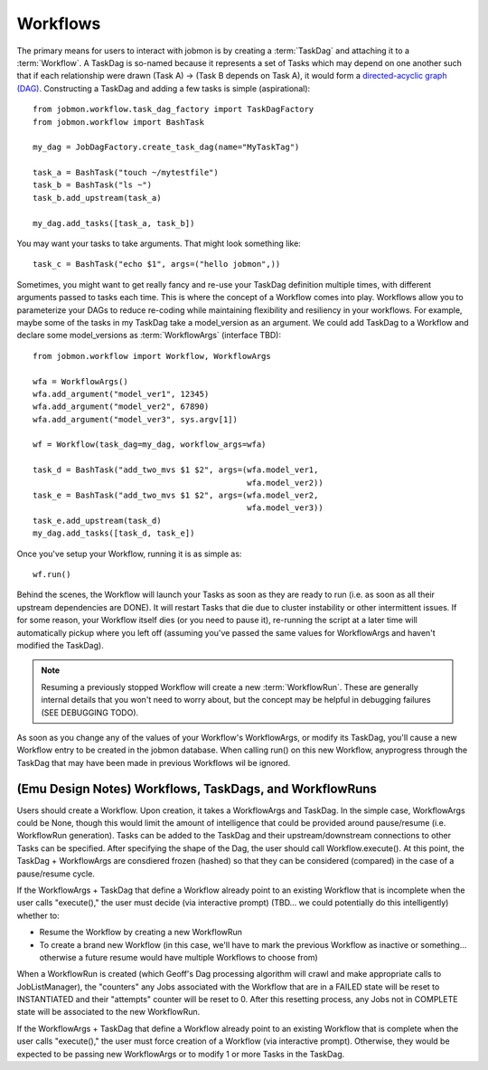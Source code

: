 Workflows
#########

The primary means for users to interact with jobmon is by creating a
:term:`TaskDag` and attaching it to a :term:`Workflow`. A TaskDag is so-named
because it represents a set of Tasks which may depend on one another such that
if each relationship were drawn (Task A) -> (Task B depends on Task A), it
would form a
`directed-acyclic graph (DAG) <https://en.wikipedia.org/wiki/Directed_acyclic_graph>`_.
Constructing a TaskDag and adding a few tasks is simple (aspirational)::

    from jobmon.workflow.task_dag_factory import TaskDagFactory
    from jobmon.workflow import BashTask

    my_dag = JobDagFactory.create_task_dag(name="MyTaskTag")

    task_a = BashTask("touch ~/mytestfile")
    task_b = BashTask("ls ~")
    task_b.add_upstream(task_a)

    my_dag.add_tasks([task_a, task_b])


You may want your tasks to take arguments. That might look something like::

    task_c = BashTask("echo $1", args=("hello jobmon",))

Sometimes, you might want to get really fancy and re-use your TaskDag
definition multiple times, with different arguments passed to tasks each time.
This is where the concept of a Workflow comes into play. Workflows allow you to
parameterize your DAGs to reduce re-coding while maintaining flexibility
and resiliency in your workflows. For example, maybe some of the tasks in my
TaskDag take a model_version as an argument. We could add TaskDag to a Workflow
and declare some model_versions as :term:`WorkflowArgs` (interface TBD)::

    from jobmon.workflow import Workflow, WorkflowArgs

    wfa = WorkflowArgs()
    wfa.add_argument("model_ver1", 12345)
    wfa.add_argument("model_ver2", 67890)
    wfa.add_argument("model_ver3", sys.argv[1])

    wf = Workflow(task_dag=my_dag, workflow_args=wfa)

    task_d = BashTask("add_two_mvs $1 $2", args=(wfa.model_ver1,
                                                 wfa.model_ver2))
    task_e = BashTask("add_two_mvs $1 $2", args=(wfa.model_ver2,
                                                 wfa.model_ver3))
    task_e.add_upstream(task_d)
    my_dag.add_tasks([task_d, task_e])

Once you've setup your Workflow, running it is as simple as::

    wf.run()

Behind the scenes, the Workflow will launch your Tasks as soon as they are
ready to run (i.e. as soon as all their upstream dependencies are DONE). It
will restart Tasks that die due to cluster instability or other intermittent
issues. If for some reason, your Workflow itself dies (or you need to pause
it), re-running the script at a later time will automatically pickup where
you left off (assuming you've passed the same values for WorkflowArgs and
haven't modified the TaskDag).

.. note::

    Resuming a previously stopped Workflow will create a new
    :term:`WorkflowRun`. These are generally internal details that you won't
    need to worry about, but the concept may be helpful in debugging failures
    (SEE DEBUGGING TODO).

.. todo::

    Figure out whether/how we want users to interact with WorkflowRuns. I tend
    to think they're only useful for debugging purposes... but that leads to
    the question of what utilities we want to expose to help users to debug in
    general.

As soon as you change any of the values of your Workflow's WorkflowArgs, or
modify its TaskDag, you'll cause a new Workflow entry to be created in the
jobmon database. When calling run() on this new Workflow, anyprogress through
the TaskDag that may have been made in previous Workflows wil be ignored.

.. todo::

    Figure out how we want to give users visibility into the Workflows
    they've created over time.



(Emu Design Notes) Workflows, TaskDags, and WorkflowRuns
********************************************************

Users should create a Workflow. Upon creation, it takes a WorkflowArgs and
TaskDag. In the simple case, WorkflowArgs could be None, though this would
limit the amount of intelligence that could be provided around pause/resume
(i.e. WorkflowRun generation).  Tasks can be added to the TaskDag and their
upstream/downstream connections to other Tasks can be specified. After
specifying the shape of the Dag, the user should call Workflow.execute(). At
this point, the TaskDag + WorkflowArgs are consdiered frozen (hashed) so that
they can be considered (compared) in the case of a pause/resume cycle.

If the WorkflowArgs + TaskDag that define a Workflow already point to an
existing Workflow that is incomplete when the user calls "execute()," the user
must decide (via interactive prompt) (TBD...  we could potentially do this
intelligently) whether to:

- Resume the Workflow by creating a new WorkflowRun
- To create a brand new Workflow (in this case, we'll have to mark the previous
  Workflow as inactive or something... otherwise a future resume would have
  multiple Workflows to choose from)

When a WorkflowRun is created (which Geoff's Dag processing algorithm will
crawl and make appropriate calls to JobListManager), the "counters" any Jobs
associated with the Workflow that are in a FAILED state will be reset to
INSTANTIATED and their "attempts" counter will be reset to 0. After this
resetting process, any Jobs not in COMPLETE state will be associated to the new
WorkflowRun.

If the WorkflowArgs + TaskDag that define a Workflow already point to an
existing Workflow that is complete when the user calls "execute()," the user
must force creation of a Workflow (via interactive prompt). Otherwise, they
would be expected to be passing new WorkflowArgs or to modify 1 or more Tasks
in the TaskDag.
